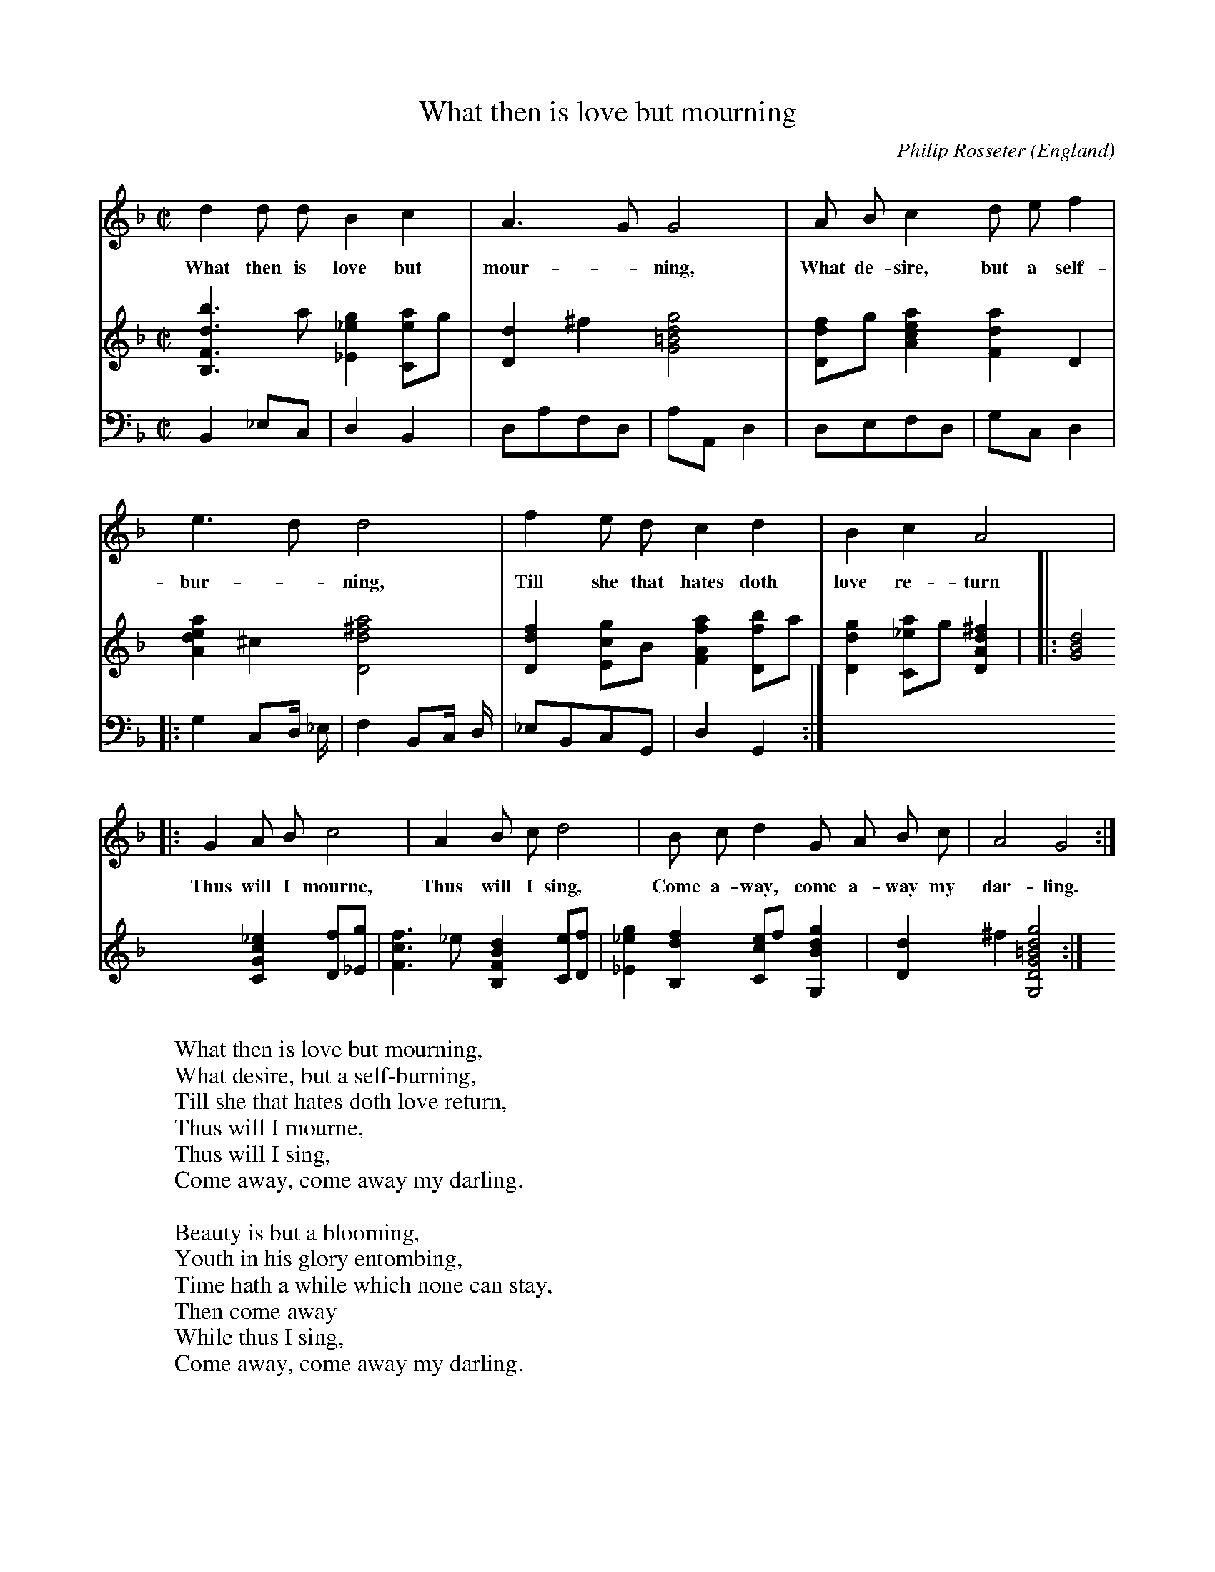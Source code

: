 X:314
T:What then is love but mourning
C:Philip Rosseter
O:England
B:Rosseter: A Booke of Ayres (1601) no. 20
Z:Transcribed by Frank Nordberg - http://www.musicaviva.com
F:http://abc.musicaviva.com/tunes/rosseter-philip/rosseter-what-then/rosseter-what-then-voclte.abc
M:C|
L:1/8
K:Gdor
V:1 %Voice
d2d dB2c2|A3GG4|A Bc2d ef2|
w:What then is love but mour--ning, What de-sire, but a self-
e3dd4|f2e dc2d2|B2c2A4|
w:bur--ning, Till she that hates doth love re-turn
|:G2A Bc4|A2B cd4|B cd2G A B c|A4G4:|]
w:Thus will I mourne, Thus will I sing, Come a-way, come a-way my dar-ling.
V:2 %lute
%I have notated the lute part in "guitar notation", that is on one staff and
%transposed one octave up. It was of course originally written in French
%lute tablature.
[B,3F3d3b3]a[_E2_e2g2][Cea]g|[D2d2]^f2[G4=B4d4g4]|[Ddf]g[A2c2e2a2][F2d2a2]D2|
[A2d2e2a2]^c2[D4d4^f4a4]|[D2d2f2][Ecg]B[F2A2f2a2][Dfb]a|\
[D2d2g2][C_ea]g[D2A2d2^f2]|
|:[G4B4d4][C2G2c2_e2][Df][_Eg]|[F3c3f3]_e[B,2F2B2d2][Ce][Df]|\
[_E2_e2g2][B,2d2f2][Cce]f[G,2B2d2g2]|[D2d2]^f2[G,4D4G4=B4d4g4]:|]
V:3 % bass viol (optional)
%The bass viol part was originally notated without barlines.
%The e flat in bar 7 was originally an e natural.
B,,2_E,C,|D,2B,,2|D,A,F,D,|
A,A,,D,2|D,E,F,D,|G,C,D,2|
|:G,2C,D,/ _E,/|F,2B,,C,/ D,/|_E,B,,C,G,,|D,2G,,2:|]
W:
W:What then is love but mourning,
W:What desire, but a self-burning,
W:Till she that hates doth love return,
W:  Thus will I mourne,
W:  Thus will I sing,
W:Come away, come away my darling.
W:
W:Beauty is but a blooming,
W:Youth in his glory entombing,
W:Time hath a while which none can stay,
W:  Then come away
W:  While thus I sing,
W:Come away, come away my darling.
W:
W:Summer in winter fadeth,
W:Gloomy night heav'nly light shadeth,
W:Like to the morn are Venus' flow'rs,
W:  Such are her hours
W:  Then I will sing,
W:Come away, come away my darling.
W:
W:
W:  From Musica Viva - http://www.musicaviva.com
W:  the Internet center for free sheet music downloads.

